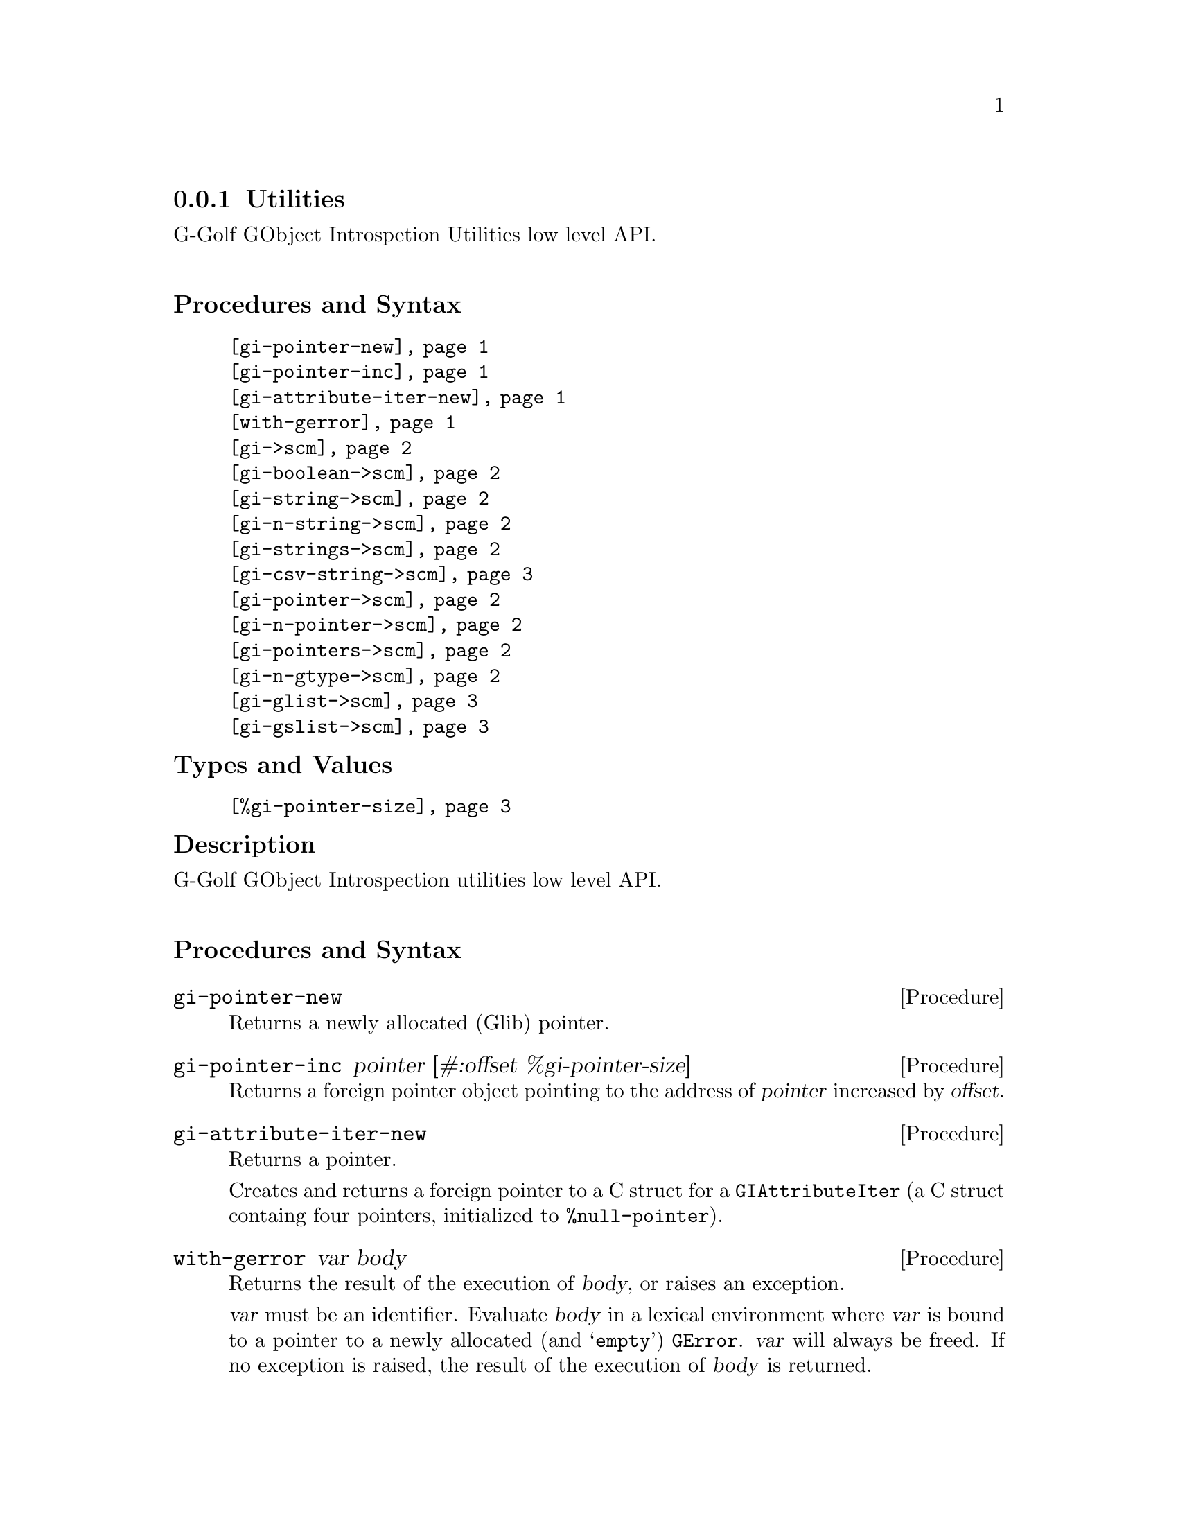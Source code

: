 @c -*-texinfo-*-
@c This is part of the GNU G-Golf Reference Manual.
@c Copyright (C) 2016 - 2020 Free Software Foundation, Inc.
@c See the file g-golf.texi for copying conditions.


@c @defindex tl


@node Utilities
@subsection Utilities

G-Golf GObject Introspetion Utilities low level API.@*


@subheading Procedures and Syntax

@indentedblock
@table @code
@item @ref{gi-pointer-new}
@item @ref{gi-pointer-inc}
@item @ref{gi-attribute-iter-new}
@item @ref{with-gerror}
@item @ref{gi->scm}
@item @ref{gi-boolean->scm}
@item @ref{gi-string->scm}
@item @ref{gi-n-string->scm}
@item @ref{gi-strings->scm}
@item @ref{gi-csv-string->scm}
@item @ref{gi-pointer->scm}
@item @ref{gi-n-pointer->scm}
@item @ref{gi-pointers->scm}
@item @ref{gi-n-gtype->scm}
@item @ref{gi-glist->scm}
@item @ref{gi-gslist->scm}
@end table
@end indentedblock


@subheading Types and Values

@indentedblock
@table @code
@item @ref{%gi-pointer-size}
@end table
@end indentedblock


@c @subheading Struct Hierarchy

@c @indentedblock
@c GIBaseInfo           	       		@*
@c @ @ +--- GIRegisteredTypeInfo  		@*
@c @ @ @ @ @ @ @ @ @ @ @  +--- GIEnumInfo
@c @end indentedblock


@subheading Description

G-Golf GObject Introspection utilities low level API.@*


@subheading Procedures and Syntax


@anchor{gi-pointer-new}
@deffn Procedure gi-pointer-new

Returns a newly allocated (Glib) pointer.
@end deffn


@anchor{gi-pointer-inc}
@deffn Procedure gi-pointer-inc pointer [#:offset %gi-pointer-size]

Returns a foreign pointer object pointing to the address of
@var{pointer} increased by @var{offset}.
@end deffn


@anchor{gi-attribute-iter-new}
@deffn Procedure gi-attribute-iter-new

Returns a pointer.

Creates and returns a foreign pointer to a C struct for a
@code{GIAttributeIter} (a C struct containg four pointers, initialized
to @code{%null-pointer}).
@end deffn


@anchor{with-gerror}
@deffn Procedure with-gerror var body

Returns the result of the execution of @var{body}, or raises an
exception.

@var{var} must be an identifier.  Evaluate @var{body} in a lexical
environment where @var{var} is bound to a pointer to a newly allocated
(and @samp{empty}) @code{GError}. @var{var} will always be freed.  If no
exception is raised, the result of the execution of @var{body} is
returned.

@c Here is an example, taken from the definition of
@c @ref{g-irepository-require}, in the @code{(g-golf gi repository)}
@c module:

@c @lisp
@c (define* (g-irepository-require namespace
@c                                 #:key (version #f)
@c                                 (repository %null-pointer))
@c   (with-gerror g-error
@c 	       (g_irepository_require repository
@c 				      (string->pointer namespace)
@c 				      (if version
@c 					  (string->pointer version)
@c 					  %null-pointer)
@c 				      0
@c 				      g-error)))
@c @end lisp
@end deffn


@anchor{gi->scm}
@deffn Procedure gi->scm value type [cmpl #f]

Returns the scheme representation of @var{value}.

The @var{type}, a symbol name (also called a @code{type tag} or just a
@code{tag} in the @code{GI} terminology) supported values are:

@c @footnote{All (G-Golf) procedures that accept a GI tag as an argument
@c will accept the tag as an integer (the GI representation) or a symbol
@c (the scheme representation).  All (G-Golf) procedures that return a
@c tag will always return the scheme representation.}

@indentedblock
@table @code

@item 'boolean
Calls @ref{gi-boolean->scm}.

@item 'string
@itemx 'pointer
Calls @ref{gi-string->scm} or @ref{gi-pointer->scm}, respectively.

@item 'n-string
@itemx 'n-pointer
@itemx 'n-gtype
Calls @ref{gi-n-string->scm}, @ref{gi-n-pointer->scm} or
@ref{gi-n-gtype->scm}, respectively.

The optional @var{cmpl} (complement) argument must be passed and set to
the number of string(s), pointer(s) or gtype(s) contained in
@var{value}, .

@item 'strings
@item 'pointers
Calls @ref{gi-strings->scm} or @ref{gi-pointers->scm}, respectively.

@item 'csv-string
Calls @ref{gi-csv-string->scm}.

@item 'glist
@itemx 'gslist
Calls @ref{gi-glist->scm} or @ref{gi-gslist->scm}, repsectively.

@c Note: currently, the only supported item type is @code{object} (which
@c implies that the @var{type} argument is a type description as documented
@c below (see @ref{gi-glist->scm}, @ref{gi-gslist->scm}). G-Golf will of
@c course provide translation for all other glist gslist item types, but in
@c the mean time, if you encounter such a missing glist gslist item type,
@c please @ref{Contact} us so we immediately fix that for you.

@end table
@end indentedblock
@end deffn


@anchor{gi-boolean->scm}
@deffn Procedure gi-boolean->scm value

Returns @code{#t} or @code{#f}.

The GType of @var{value} is (must be) a @code{gboolean}.
@end deffn


@anchor{gi-string->scm}
@anchor{gi-pointer->scm}
@deffn Procedure gi-string->scm value
@deffnx Procedure gi-pointer->scm value

Returns a string, a pointer respectively or @code{#f} if @var{value} is
the @code{%null-pointer}.

The GType of @var{value} is (must be) a @code{gchar*} or a
@code{gpointer}, respectively.
@end deffn


@anchor{gi-n-string->scm}
@anchor{gi-n-pointer->scm}
@anchor{gi-n-gtype->scm}
@deffn Procedure gi-n-string->scm value n-string
@deffnx Procedure gi-n-pointer->scm value n-pointer
@deffnx Procedure gi-n-gtype->scm value n-gtype

Returns a (possibly empty list) of string(s), pointer(s) or GType(s),
respectively.

The GType of @var{value} is (must be) a @code{gchar**}, a
@code{gpointer[]} or a @code{GType[]}, respectively. The @var{n-string},
@var{n-pointer} and @var{n-gtype} argument is (must be) the length of
the @var{value} array.
@end deffn


@anchor{gi-strings->scm}
@anchor{gi-pointers->scm}
@deffn Procedure gi-strings->scm value
@deffnx Procedure gi-pointers->scm value

Returns a (possibly empty) list of strings or pointer, respectively.

The GType of @var{value} is (must be) a @code{gchar**} or
@code{gpointer[]}, respectively. The array must be NULL terminated.
@end deffn


@anchor{gi-csv-string->scm}
@deffn Procedure gi-csv-string->scm value

Returns a list of string(s) or @code{#f} if @var{value} is the
@code{%null-pointer}.

The GType of @var{value} is @code{gchar*}. Unless @code{#f}, the list of
string(s) is obtained by splitting the (comma separated value) string
pointed to by @var{value } using using @code{#\,} as the
@code{char-pred}.
@end deffn

@anchor{gi-glist->scm}
@anchor{gi-gslist->scm}
@deffn Procedure gi-glist->scm g-list
@deffnx Procedure gi-gslist->scm g-slist

Returns a (possibly empty) list.

Obtains and returns a (possibly empty) list of the pointers stored in
the @code{data} field of each element of @var{g-list} or @var{g-slist}
respectively.

@c The @var{type-desc} is a list composed of the @var{g-list} or
@c @var{g-slist} type tag, @code{'interface} if the list element
@c param-tag is interface or #f otherwise, the interface description (if
@c the previous is not #f), followed by a boolean which is #t if the
@c g-list (g-slist) @code{data} field is a pointer, #f otherwise.

@c An interface description is a list composed of the interface GI type
@c tag, the G-Golf type name, the G-Golf type, the g-type id and a
@c boolean which is #t if the last three values have been
@c verified@footnote{It happens, due to the (unspecified) order at which
@c @samp{things} are imported from a GI typelib, that a G-Golf class or
@c instance hasn't been finalized when the procedure or method is being
@c imported, hence these must be verified, which is done at the first
@c (and only once) procedure or method call.}. As an example, here is
@c the type description of the returned value for
@c @code{clutter-actor-get-children}:

@c @lisp
@c (glist
@c  interface
@c  (object
@c   <clutter-actor>
@c   #<<gobject-class> <clutter-actor> 561c2e9c2960>
@c   94679044057632
@c   #f)
@c  #f)
@c @end lisp

@end deffn


@subheading Types and Values


@anchor{%gi-pointer-size}
@defvar %gi-pointer-size

The size (the number of bytes) that a (Glib) pointer occupies in memory
(which is architecture dependent).
@end defvar
